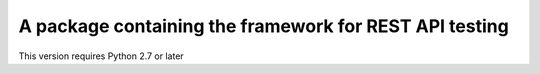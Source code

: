 A package containing the framework for REST API testing
-----------------------------------------------------

This version requires Python 2.7 or later


